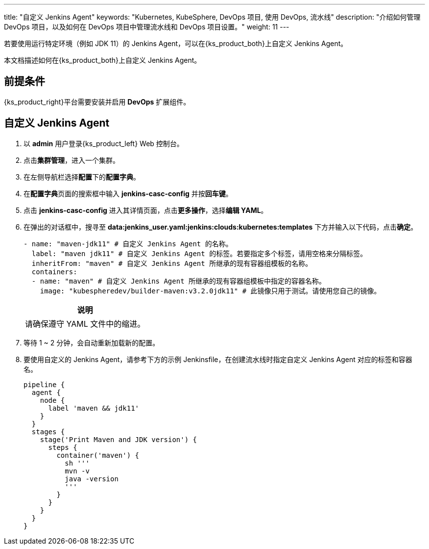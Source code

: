 ---
title: "自定义 Jenkins Agent"
keywords: "Kubernetes, KubeSphere, DevOps 项目, 使用 DevOps, 流水线"
description: "介绍如何管理 DevOps 项目，以及如何在 DevOps 项目中管理流水线和 DevOps 项目设置。"
weight: 11
---


若要使用运行特定环境（例如 JDK 11）的 Jenkins Agent，可以在{ks_product_both}上自定义 Jenkins Agent。

本文档描述如何在{ks_product_both}上自定义 Jenkins Agent。


== 前提条件

{ks_product_right}平台需要安装并启用 **DevOps** 扩展组件。


== 自定义 Jenkins Agent

. 以 **admin** 用户登录{ks_product_left} Web 控制台。

. 点击**集群管理**，进入一个集群。

. 在左侧导航栏选择**配置**下的**配置字典**。

. 在**配置字典**页面的搜索框中输入 **jenkins-casc-config** 并按**回车键**。

. 点击 **jenkins-casc-config** 进入其详情页面，点击**更多操作**，选择**编辑 YAML**。

. 在弹出的对话框中，搜寻至 **data:jenkins_user.yaml:jenkins:clouds:kubernetes:templates** 下方并输入以下代码，点击**确定**。
+
--
[,yaml]
----

- name: "maven-jdk11" # 自定义 Jenkins Agent 的名称。
  label: "maven jdk11" # 自定义 Jenkins Agent 的标签。若要指定多个标签，请用空格来分隔标签。
  inheritFrom: "maven" # 自定义 Jenkins Agent 所继承的现有容器组模板的名称。
  containers:
  - name: "maven" # 自定义 Jenkins Agent 所继承的现有容器组模板中指定的容器名称。
    image: "kubespheredev/builder-maven:v3.2.0jdk11" # 此镜像只用于测试。请使用您自己的镜像。
----

//note
[.admon.note,cols="a"]
|===
|说明

|
请确保遵守 YAML 文件中的缩进。

|===
--

. 等待 1 ~ 2 分钟，会自动重新加载新的配置。

. 要使用自定义的 Jenkins Agent，请参考下方的示例 Jenkinsfile，在创建流水线时指定自定义 Jenkins Agent 对应的标签和容器名。
+
--

[,json]
----

pipeline {
  agent {
    node {
      label 'maven && jdk11'
    }
  }
  stages {
    stage('Print Maven and JDK version') {
      steps {
        container('maven') {
          sh '''
          mvn -v
          java -version
          '''
        }
      }
    }
  }
}
----
--
